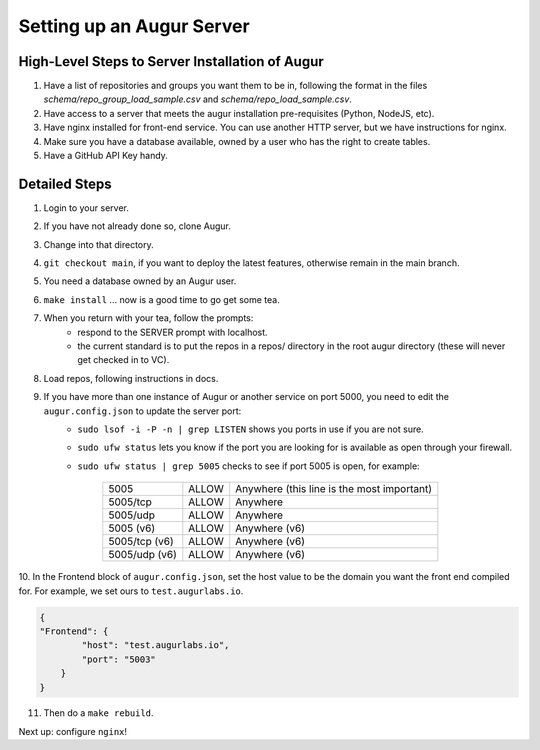 ---------------------------
Setting up an Augur Server
---------------------------


High-Level Steps to Server Installation of Augur
------------------------------------------------

1. Have a list of repositories and groups you want them to be in, following the format in the files `schema/repo_group_load_sample.csv` and `schema/repo_load_sample.csv`.
2. Have access to a server that meets the augur installation pre-requisites (Python, NodeJS, etc).
3. Have nginx installed for front-end service. You can use another HTTP server, but we have instructions for nginx.
4. Make sure you have a database available, owned by a user who has the right to create tables.
5. Have a GitHub API Key handy.

Detailed Steps
---------------------------

1. Login to your server.
2. If you have not already done so, clone Augur.
3. Change into that directory.
4. ``git checkout main``, if you want to deploy the latest features, otherwise remain in the main branch.
5. You need a database owned by an Augur user.
6. ``make install`` ... now is a good time to go get some tea.
7. When you return with your tea, follow the prompts:
        - respond to the SERVER prompt with localhost.
        - the current standard is to put the repos in a repos/ directory in the root augur directory (these will never get checked in to VC).
8. Load repos, following instructions in docs.
9. If you have more than one instance of Augur or another service on port 5000, you need to edit the ``augur.config.json`` to update the server port:
        - ``sudo lsof -i -P -n | grep LISTEN`` shows you ports in use if you are not sure.
        - ``sudo ufw status`` lets you know if the port you are looking for is available as open through your firewall.
        - ``sudo ufw status | grep 5005`` checks to see if port 5005 is open, for example:

                        +---------------+--------+---------------------------------------------+
                        | 5005          | ALLOW  | Anywhere (this line is the most important)  |
                        +---------------+--------+---------------------------------------------+
                        | 5005/tcp      | ALLOW  | Anywhere                                    |
                        +---------------+--------+---------------------------------------------+
                        | 5005/udp      | ALLOW  | Anywhere                                    |
                        +---------------+--------+---------------------------------------------+
                        | 5005 (v6)     | ALLOW  | Anywhere (v6)                               |
                        +---------------+--------+---------------------------------------------+
                        | 5005/tcp (v6) | ALLOW  | Anywhere (v6)                               |
                        +---------------+--------+---------------------------------------------+
                        | 5005/udp (v6) | ALLOW  | Anywhere (v6)                               |
                        +---------------+--------+---------------------------------------------+

10. In the Frontend block of ``augur.config.json``, set the host value to be the domain you want the front end compiled for.
For example, we set ours to ``test.augurlabs.io``.

.. code-block:: json

    {
    "Frontend": {
            "host": "test.augurlabs.io",
            "port": "5003"
        }
    }

11. Then do a ``make rebuild``.

Next up: configure ``nginx``!
